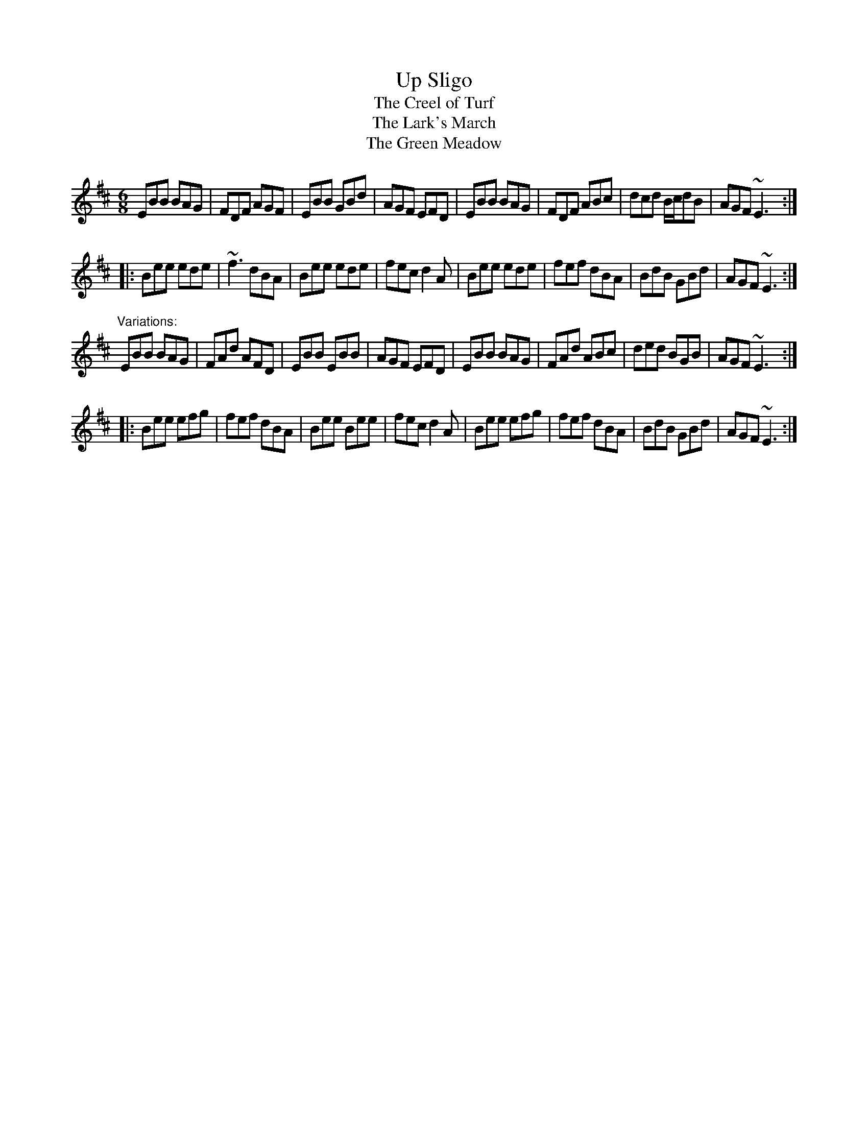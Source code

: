 X: 1
T:Up Sligo
T:Creel of Turf, The
T:Lark's March, The
T:Green Meadow, The
R:jig
D:Molloy, Peoples, Brady
Z:id:hn-jig-59
M:6/8
K:Edor
EBB BAG|FDF AGF|EBB GBd|AGF EFD|EBB BAG|FDF ABc|dcd B/c/dB|AGF ~E3:|
|:Bee ede|~f3 dBA|Bee ede|fec d2A|Bee ede|fef dBA|BdB GBd|AGF ~E3:|
"Variations:"
EBB BAG|FAd AFD|EBB EBB|AGF EFD|EBB BAG|FAd ABc|ded BGB|AGF ~E3:|
|:Bee efg|fef dBA|Bee Bee|fec d2A|Bee efg|fef dBA|BdB GBd|AGF ~E3:|
